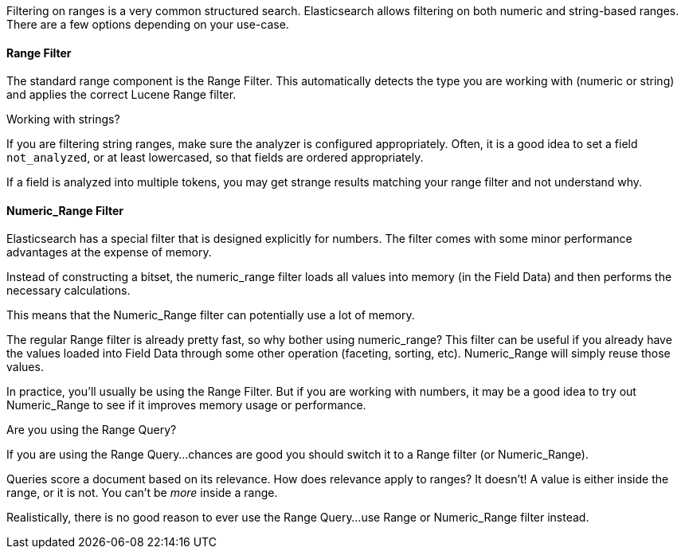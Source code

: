 
Filtering on ranges is a very common structured search. Elasticsearch allows
filtering on both numeric and string-based ranges.  There are a few options
depending on your use-case.

==== Range Filter

The standard range component is the Range Filter.  This automatically detects
the type you are working with (numeric or string) and applies the correct
Lucene Range filter.

.Working with strings?
****
If you are filtering string ranges, make sure the analyzer is configured
appropriately.  Often, it is a good idea to set a field `not_analyzed`, or at
least lowercased, so that fields are ordered appropriately.

If a field is analyzed into multiple tokens, you may get strange results matching
your range filter and not understand why.
****

==== Numeric_Range Filter

Elasticsearch has a special filter that is designed explicitly for numbers.
The filter comes with some minor performance advantages at the expense of memory.

Instead of constructing a bitset, the numeric_range filter loads all values into
memory (in the Field Data) and then performs the necessary calculations.

This means that the Numeric_Range filter can potentially use a lot of memory.

The regular Range filter is already pretty fast, so why bother using numeric_range?
This filter can be useful if you already have the values loaded into
Field Data through some other operation (faceting, sorting, etc).  Numeric_Range
will simply reuse those values.

In practice, you'll usually be using the Range Filter.  But if you are working
with numbers, it may be a good idea to try out Numeric_Range to see if it improves
memory usage or performance.

.Are you using the Range Query?
****
If you are using the Range Query...chances are good you should switch it to a
Range filter (or Numeric_Range).

Queries score a document based on its relevance. How does relevance apply to
ranges?  It doesn't!  A value is either inside the range, or it is not.  You can't
be _more_ inside a range.

Realistically, there is no good reason to ever use the Range Query...use Range
or Numeric_Range filter instead.
****